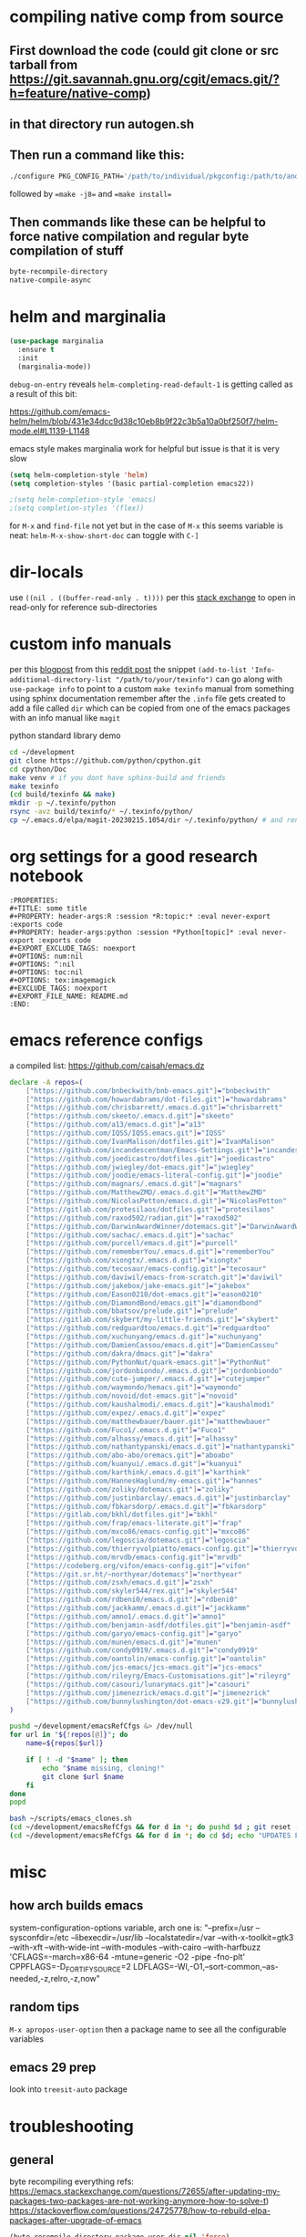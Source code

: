 * compiling native comp from source
** First download the code (could git clone or src tarball from https://git.savannah.gnu.org/cgit/emacs.git/?h=feature/native-comp)
** in that directory run autogen.sh
** Then run a command like this:
#+begin_src bash
./configure PKG_CONFIG_PATH='/path/to/individual/pkgconfig:/path/to/another/pkgconfig' CPPFLAGS='-I/path/to/pkg/include' LDFLAGS='-O3 -L/path/to/package/lib' CFLAGS='-O3 -march=native' --prefix /path/to/install_dir --with-gif=ifavailable --with-tiff=ifavailable --with-gnutls=yes --with-json=yes --with-nativecomp=yes --with-mailutils --with-dbus=yes --with-x-toolkit=lucid
#+end_src
followed by ==make -j8== and ==make install==
** Then commands like these can be helpful to force native compilation and regular byte compilation of stuff
#+begin_src emacs-lisp
byte-recompile-directory
native-compile-async
#+end_src
* helm and marginalia
#+begin_src emacs-lisp
(use-package marginalia
  :ensure t
  :init
  (marginalia-mode))
#+end_src

~debug-on-entry~ reveals ~helm-completing-read-default-1~ is getting called as a result of this bit:

https://github.com/emacs-helm/helm/blob/431e34dcc9d38c10eb8b9f22c3b5a10a0bf250f7/helm-mode.el#L1139-L1148

emacs style makes marginalia work for helpful but issue is that it is very slow

#+begin_src emacs-lisp
(setq helm-completion-style 'helm)
(setq completion-styles '(basic partial-completion emacs22))

;(setq helm-completion-style 'emacs)
;(setq completion-styles '(flex))

#+end_src

for =M-x= and =find-file= not yet but in the case of =M-x= this seems variable is neat: ~helm-M-x-show-short-doc~ can toggle with ~C-]~
* dir-locals
use =((nil . ((buffer-read-only . t))))= per this [[https://emacs.stackexchange.com/questions/38607/how-to-open-all-files-from-specific-path-as-read-only-buffer][stack exchange]] to open in read-only for reference sub-directories
* custom info manuals
per this [[https://blog.nawaz.org/posts/2023/Mar/creating-info-manuals-and-adding-them-into-emacs/][blogpost]] from this [[https://www.reddit.com/r/emacs/comments/11wn6nx/creating_info_manuals_and_adding_them_into_emacs/][reddit post]] the snippet ~(add-to-list 'Info-additional-directory-list "/path/to/your/texinfo")~
can go along with ~use-package info~ to point to a custom ~make texinfo~ manual from something using sphinx documentation
remember after the =.info= file gets created to add a file called =dir= which can be copied from one of the emacs packages with an info manual like =magit=

#+caption: python standard library demo
#+begin_src bash
cd ~/development
git clone https://github.com/python/cpython.git
cd cpython/Doc
make venv # if you dont have sphinx-build and friends
make texinfo
(cd build/texinfo && make)
mkdir -p ~/.texinfo/python
rsync -avz build/texinfo/* ~/.texinfo/python/
cp ~/.emacs.d/elpa/magit-20230215.1054/dir ~/.texinfo/python/ # and rename it
#+end_src
* org settings for a good research notebook
#+begin_example
:PROPERTIES:
,#+TITLE: some title
,#+PROPERTY: header-args:R :session *R:topic:* :eval never-export :exports code
,#+PROPERTY: header-args:python :session *Python[topic]* :eval never-export :exports code
,#+EXPORT_EXCLUDE_TAGS: noexport
,#+OPTIONS: num:nil
,#+OPTIONS: ^:nil
,#+OPTIONS: toc:nil
,#+OPTIONS: tex:imagemagick
,#+EXCLUDE_TAGS: noexport
,#+EXPORT_FILE_NAME: README.md
:END:
#+end_example
* emacs reference configs
a compiled list: https://github.com/caisah/emacs.dz

#+begin_src bash :tangle ~/scripts/emacs_clones.sh :mkdirp yes
declare -A repos=(
    ["https://github.com/bnbeckwith/bnb-emacs.git"]="bnbeckwith"
    ["https://github.com/howardabrams/dot-files.git"]="howardabrams"
    ["https://github.com/chrisbarrett/.emacs.d.git"]="chrisbarrett"
    ["https://github.com/skeeto/.emacs.d.git"]="skeeto"
    ["https://github.com/a13/emacs.d.git"]="a13"
    ["https://github.com/IQSS/IQSS.emacs.git"]="IQSS"
    ["https://github.com/IvanMalison/dotfiles.git"]="IvanMalison"
    ["https://github.com/incandescentman/Emacs-Settings.git"]="incandescentman"
    ["https://github.com/joedicastro/dotfiles.git"]="joedicastro"
    ["https://github.com/jwiegley/dot-emacs.git"]="jwiegley"
    ["https://github.com/joodie/emacs-literal-config.git"]="joodie"
    ["https://github.com/magnars/.emacs.d.git"]="magnars"
    ["https://github.com/MatthewZMD/.emacs.d.git"]="MatthewZMD"
    ["https://github.com/NicolasPetton/emacs.d.git"]="NicolasPetton"
    ["https://gitlab.com/protesilaos/dotfiles.git"]="protesilaos"
    ["https://github.com/raxod502/radian.git"]="raxod502"
    ["https://github.com/DarwinAwardWinner/dotemacs.git"]="DarwinAwardWinner"
    ["https://github.com/sachac/.emacs.d.git"]="sachac"
    ["https://github.com/purcell/emacs.d.git"]="purcell"
    ["https://github.com/rememberYou/.emacs.d.git"]="rememberYou"
    ["https://github.com/xiongtx/.emacs.d.git"]="xiongtx"
    ["https://github.com/tecosaur/emacs-config.git"]="tecosaur"
    ["https://github.com/daviwil/emacs-from-scratch.git"]="daviwil"
    ["https://github.com/jakebox/jake-emacs.git"]="jakebox"
    ["https://github.com/Eason0210/dot-emacs.git"]="eason0210"
    ["https://github.com/DiamondBond/emacs.git"]="diamondbond"
    ["https://github.com/bbatsov/prelude.git"]="prelude"
    ["https://gitlab.com/skybert/my-little-friends.git"]="skybert"
    ["https://github.com/redguardtoo/emacs.d.git"]="redguardtoo"
    ["https://github.com/xuchunyang/emacs.d.git"]="xuchunyang"
    ["https://github.com/DamienCassou/emacs.d.git"]="DamienCassou"
    ["https://github.com/dakra/dmacs.git"]="dakra"
    ["https://github.com/PythonNut/quark-emacs.git"]="PythonNut"
    ["https://github.com/jordonbiondo/.emacs.d.git"]="jordonbiondo"
    ["https://github.com/cute-jumper/.emacs.d.git"]="cutejumper"
    ["https://github.com/waymondo/hemacs.git"]="waymondo"
    ["https://github.com/novoid/dot-emacs.git"]="novoid"
    ["https://github.com/kaushalmodi/.emacs.d.git"]="kaushalmodi"
    ["https://github.com/expez/.emacs.d.git"]="expez"
    ["https://github.com/matthewbauer/bauer.git"]="matthewbauer"
    ["https://github.com/Fuco1/.emacs.d.git"]="Fuco1"
    ["https://github.com/alhassy/emacs.d.git"]="alhassy"
    ["https://github.com/nathantypanski/emacs.d.git"]="nathantypanski"
    ["https://github.com/abo-abo/oremacs.git"]="aboabo"
    ["https://github.com/kuanyui/.emacs.d.git"]="kuanyui"
    ["https://github.com/karthink/.emacs.d.git"]="karthink"
    ["https://github.com/HannesHaglund/my-emacs.git"]="hannes"
    ["https://github.com/zoliky/dotemacs.git"]="zoliky"
    ["https://github.com/justinbarclay/.emacs.d.git"]="justinbarclay"
    ["https://github.com/fbkarsdorp/.emacs.d.git"]="fbkarsdorp"
    ["https://gitlab.com/bkhl/dotfiles.git"]="bkhl"
    ["https://github.com/frap/emacs-literate.git"]="frap"
    ["https://github.com/mxco86/emacs-config.git"]="mxco86"
    ["https://github.com/legoscia/dotemacs.git"]="legoscia"
    ["https://github.com/thierryvolpiatto/emacs-config.git"]="thierryvolpiatto"
    ["https://github.com/mrvdb/emacs-config.git"]="mrvdb"
    ["https://codeberg.org/vifon/emacs-config.git"]="vifon"
    ["https://git.sr.ht/~northyear/dotemacs"]="northyear"
    ["https://github.com/zsxh/emacs.d.git"]="zsxh"
    ["https://github.com/skyler544/rex.git"]="skyler544"
    ["https://github.com/rdbeni0/emacs.d.git"]="rdbeni0"
    ["https://github.com/jackkamm/.emacs.d.git"]="jackkamm"
    ["https://github.com/amno1/.emacs.d.git"]="amno1"
    ["https://github.com/benjamin-asdf/dotfiles.git"]="benjamin-asdf"
    ["https://github.com/garyo/emacs-config.git"]="garyo"
    ["https://github.com/munen/emacs.d.git"]="munen"
    ["https://github.com/condy0919/.emacs.d.git"]="condy0919"
    ["https://github.com/oantolin/emacs-config.git"]="oantolin"
    ["https://github.com/jcs-emacs/jcs-emacs.git"]="jcs-emacs"
    ["https://github.com/rileyrg/Emacs-Customisations.git"]="rileyrg"
    ["https://github.com/casouri/lunarymacs.git"]="casouri"
    ["https://github.com/jimenezrick/emacs.d.git"]="jimenezrick"
    ["https://github.com/bunnylushington/dot-emacs-v29.git"]="bunnylushington"
)

pushd ~/development/emacsRefCfgs &> /dev/null
for url in "${!repos[@]}"; do
    name=${repos[$url]}

    if [ ! -d "$name" ]; then
        echo "$name missing, cloning!"
        git clone $url $name
    fi
done
popd
#+end_src

#+begin_src bash
bash ~/scripts/emacs_clones.sh
(cd ~/development/emacsRefCfgs && for d in *; do pushd $d ; git reset --hard HEAD; git pull --rebase --autostash; popd; done)
(cd ~/development/emacsRefCfgs && for d in *; do cd $d; echo "UPDATES FOR $d"; git --no-pager log --pretty=format:"%h%x09%an%x09%ad%x09%s" --since="2 weeks ago" --no-merges -10; cd -; done)
#+end_src
* misc
** how arch builds emacs
system-configuration-options variable, arch one is:
"--prefix=/usr --sysconfdir=/etc --libexecdir=/usr/lib --localstatedir=/var --with-x-toolkit=gtk3 --with-xft --with-wide-int --with-modules --with-cairo --with-harfbuzz 'CFLAGS=-march=x86-64 -mtune=generic -O2 -pipe -fno-plt' CPPFLAGS=-D_FORTIFY_SOURCE=2 LDFLAGS=-Wl,-O1,--sort-common,--as-needed,-z,relro,-z,now"
** random tips
~M-x apropos-user-option~ then a package name to see all the configurable variables
** emacs 29 prep
look into ~treesit-auto~ package
* troubleshooting
** general
byte recompiling everything refs:
https://emacs.stackexchange.com/questions/72655/after-updating-my-packages-two-packages-are-not-working-anymore-how-to-solve-t)
https://stackoverflow.com/questions/24725778/how-to-rebuild-elpa-packages-after-upgrade-of-emacs

#+begin_src emacs-lisp
(byte-recompile-directory package-user-dir nil 'force)
#+end_src
** some fixes for mid may 2023 update
to fix the org error message: https://emacs.stackexchange.com/questions/70081/how-to-deal-with-this-message-important-please-install-org-from-gnu-elpa-as-o
the answer with 4 steps worked

for doom-modeline just wait for this commit to get to melpa: https://github.com/seagle0128/doom-modeline/commit/9d6a39f97055b6b92ea2c51decb9547bad5106dc
or add the quote yourself after it updates

then for orgit error with emacsql can delete emacsql old package and reinstall a fresh one as well as do the same for closql
after that is done you may get this warning but all should be ok at least (it will build it) - but also very easy to just install sqlite3 package (likely libsqlite3 already installed ~pacman -Ss libsqlite3~)

#+begin_quote
Warning (emacsql): Since your Emacs does not come with
built-in SQLite support [1], but does support C modules, the best
EmacSQL backend is provided by the third-party `sqlite3' package
[2].

Please install the `sqlite3' Elisp package using your preferred
Emacs package manager, and install the SQLite shared library
using your distribution's package manager.  That package should
be named something like `libsqlite3' [3] and NOT just `sqlite3'.

In the current Emacs instance the legacy backend is used, which
uses a custom SQLite executable.  Using an external process like
that is less reliable and less performant, and in a few releases
support for that might be removed.
#+end_quote

